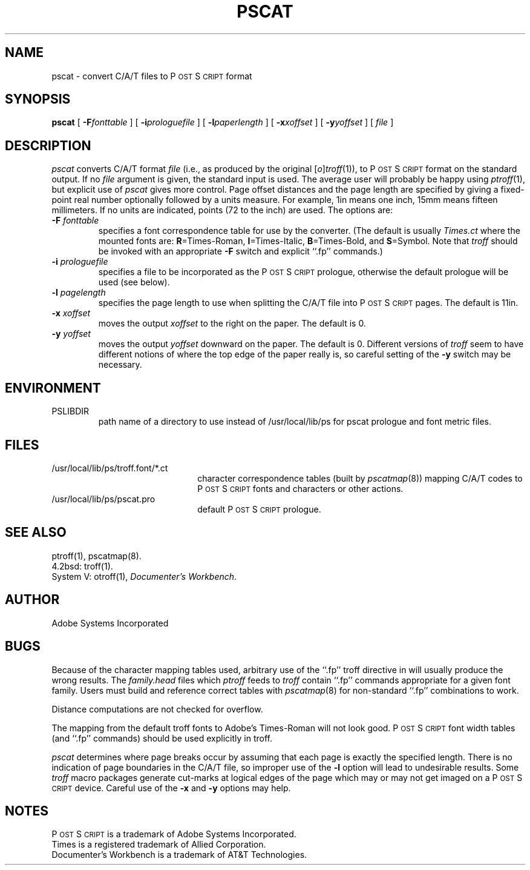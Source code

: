 .TH PSCAT 1 "12 Oct 1985" "Adobe Systems"
\" RCSID: $Header: pscat.1p,v 2.1 85/11/24 12:39:12 shore Rel $
.ds PS P\s-2OST\s+2S\s-2CRIPT\s+2
.SH NAME
pscat \- convert C/A/T files to P\s-2OST\s+2S\s-2CRIPT\s+2 format
.SH SYNOPSIS
.B pscat
[
.BI \-F fonttable
] [
.BI \-i prologuefile
] [
.BI \-l paperlength
] [
.BI \-x xoffset
] [
.BI \-y yoffset
] [
.I file
]
.SH DESCRIPTION
.I pscat
converts C/A/T format
.IR file 
(i.e., as produced by the original
.RI [ o ] troff (1)),
to \*(PS format on the standard output.  If no
.I file
argument is given, the standard input is used.
The average user will probably be happy using 
.IR ptroff (1),
but explicit use of 
.I pscat
gives more control.
Page offset distances and the page length 
are specified by giving a fixed-point real number optionally 
followed by a units measure.  For example, 1in means one inch, 15mm means 
fifteen millimeters.  If no units are indicated, points (72 to the inch) 
are used.
The options are:
.TP
.BI \-F " fonttable"
specifies a font correspondence table for use by the converter.
(The default is usually
.I Times.ct
where the mounted fonts are:
.BR R =Times-Roman, 
.BR I =Times-Italic, 
.BR B =Times-Bold, 
and
.BR S =Symbol.
Note that 
.I troff
should be invoked with an appropriate 
.B \-F 
switch and explicit ``.fp''
commands.)
.TP
.BI \-i " prologuefile"
specifies a file to be incorporated as the \*(PS prologue, otherwise
the default prologue will be used (see below).
.TP
.BI \-l " pagelength"
specifies the page length to use when splitting the
C/A/T file into \*(PS pages.  The default is 11in.
.TP
.BI \-x " xoffset"
moves the output 
.I xoffset
to the right on the paper.  The default is 0.
.TP
.BI \-y " yoffset"
moves the output
.I yoffset
downward on the paper.  The default is 0.  Different versions of 
.I troff
seem to have different notions of where 
the top edge of the paper really is, so careful setting of the 
.B \-y 
switch may be necessary.
.SH ENVIRONMENT
.TP
PSLIBDIR
path name of a directory to use instead of
/usr/local/lib/ps for pscat prologue and font metric files.
.SH FILES
.TP 2.2i
/usr/local/lib/ps/troff.font/*.ct
character correspondence tables (built by 
.IR pscatmap (8))
mapping C/A/T codes to \*(PS fonts and characters or other actions.
.TP
/usr/local/lib/ps/pscat.pro
default \*(PS prologue.
.SH "SEE ALSO"
ptroff(1), pscatmap(8).
.br
4.2bsd: troff(1).
.br
System V: otroff(1), \fIDocumenter's Workbench\fP.
.SH AUTHOR
Adobe Systems Incorporated
.SH BUGS
Because of the character mapping tables used, arbitrary
use of the ``.fp'' troff directive in will usually produce the
wrong results.  The 
.I family.head
files which 
.I ptroff
feeds to 
.I troff
contain ``.fp'' commands appropriate for a given font family.
Users must build and reference correct tables with
.IR pscatmap (8)
for non-standard ``.fp'' combinations to work.

Distance computations are not checked for overflow.

The mapping from the default troff fonts to 
Adobe's Times-Roman will not look good.  \*(PS font width 
tables (and ``.fp'' commands) should be used explicitly in troff.

.I pscat
determines where page breaks occur by assuming that each page is exactly
the specified length.  There is no indication of page boundaries
in the C/A/T file, so improper use of the 
.B \-l 
option will lead to undesirable results.  Some 
.IR troff 
macro packages 
generate cut-marks at logical edges of the page which may or
may not get imaged on a \*(PS device.
Careful use of the 
.B \-x 
and 
.B \-y 
options may help.
.SH NOTES
\*(PS is a trademark of Adobe Systems Incorporated.
.br
Times is a registered trademark of Allied Corporation.
.br
Documenter's Workbench is a trademark of AT&T Technologies.
